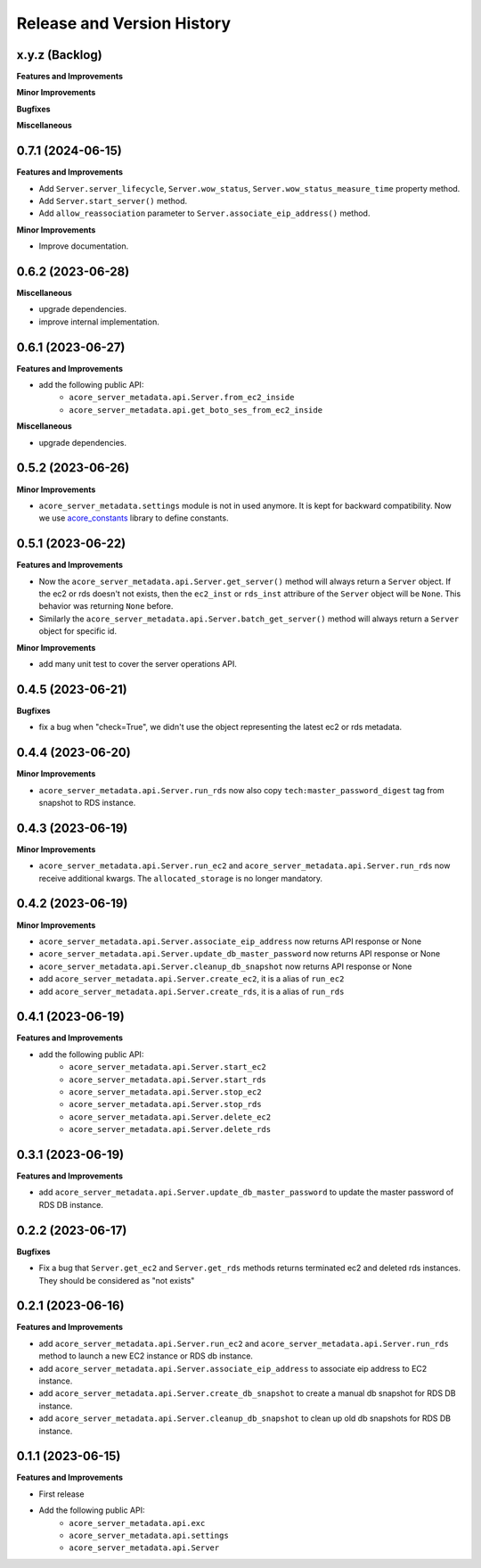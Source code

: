 .. _release_history:

Release and Version History
==============================================================================


x.y.z (Backlog)
~~~~~~~~~~~~~~~~~~~~~~~~~~~~~~~~~~~~~~~~~~~~~~~~~~~~~~~~~~~~~~~~~~~~~~~~~~~~~~
**Features and Improvements**

**Minor Improvements**

**Bugfixes**

**Miscellaneous**


0.7.1 (2024-06-15)
~~~~~~~~~~~~~~~~~~~~~~~~~~~~~~~~~~~~~~~~~~~~~~~~~~~~~~~~~~~~~~~~~~~~~~~~~~~~~~
**Features and Improvements**

- Add ``Server.server_lifecycle``, ``Server.wow_status``, ``Server.wow_status_measure_time`` property method.
- Add ``Server.start_server()`` method.
- Add ``allow_reassociation`` parameter to ``Server.associate_eip_address()`` method.

**Minor Improvements**

- Improve documentation.


0.6.2 (2023-06-28)
~~~~~~~~~~~~~~~~~~~~~~~~~~~~~~~~~~~~~~~~~~~~~~~~~~~~~~~~~~~~~~~~~~~~~~~~~~~~~~
**Miscellaneous**

- upgrade dependencies.
- improve internal implementation.


0.6.1 (2023-06-27)
~~~~~~~~~~~~~~~~~~~~~~~~~~~~~~~~~~~~~~~~~~~~~~~~~~~~~~~~~~~~~~~~~~~~~~~~~~~~~~
**Features and Improvements**

- add the following public API:
    - ``acore_server_metadata.api.Server.from_ec2_inside``
    - ``acore_server_metadata.api.get_boto_ses_from_ec2_inside``

**Miscellaneous**

- upgrade dependencies.


0.5.2 (2023-06-26)
~~~~~~~~~~~~~~~~~~~~~~~~~~~~~~~~~~~~~~~~~~~~~~~~~~~~~~~~~~~~~~~~~~~~~~~~~~~~~~
**Minor Improvements**

- ``acore_server_metadata.settings`` module is not in used anymore. It is kept for backward compatibility. Now we use `acore_constants <https://github.com/MacHu-GWU/acore_constants-project>`_ library to define constants.


0.5.1 (2023-06-22)
~~~~~~~~~~~~~~~~~~~~~~~~~~~~~~~~~~~~~~~~~~~~~~~~~~~~~~~~~~~~~~~~~~~~~~~~~~~~~~
**Features and Improvements**

- Now the ``acore_server_metadata.api.Server.get_server()`` method will always return a ``Server`` object. If the ec2 or rds doesn't not exists, then the ``ec2_inst`` or ``rds_inst`` attribure of the ``Server`` object will be ``None``. This behavior was returning ``None`` before.
- Similarly the ``acore_server_metadata.api.Server.batch_get_server()`` method will always return a ``Server`` object for specific id.

**Minor Improvements**

- add many unit test to cover the server operations API.


0.4.5 (2023-06-21)
~~~~~~~~~~~~~~~~~~~~~~~~~~~~~~~~~~~~~~~~~~~~~~~~~~~~~~~~~~~~~~~~~~~~~~~~~~~~~~
**Bugfixes**

- fix a bug when "check=True", we didn't use the object representing the latest ec2 or rds metadata.


0.4.4 (2023-06-20)
~~~~~~~~~~~~~~~~~~~~~~~~~~~~~~~~~~~~~~~~~~~~~~~~~~~~~~~~~~~~~~~~~~~~~~~~~~~~~~
**Minor Improvements**

- ``acore_server_metadata.api.Server.run_rds`` now also copy ``tech:master_password_digest`` tag from snapshot to RDS instance.


0.4.3 (2023-06-19)
~~~~~~~~~~~~~~~~~~~~~~~~~~~~~~~~~~~~~~~~~~~~~~~~~~~~~~~~~~~~~~~~~~~~~~~~~~~~~~
**Minor Improvements**

- ``acore_server_metadata.api.Server.run_ec2`` and ``acore_server_metadata.api.Server.run_rds`` now receive additional kwargs. The ``allocated_storage`` is no longer mandatory.


0.4.2 (2023-06-19)
~~~~~~~~~~~~~~~~~~~~~~~~~~~~~~~~~~~~~~~~~~~~~~~~~~~~~~~~~~~~~~~~~~~~~~~~~~~~~~
**Minor Improvements**

- ``acore_server_metadata.api.Server.associate_eip_address`` now returns API response or None
- ``acore_server_metadata.api.Server.update_db_master_password`` now returns API response or None
- ``acore_server_metadata.api.Server.cleanup_db_snapshot`` now returns API response or None
- add ``acore_server_metadata.api.Server.create_ec2``, it is a alias of ``run_ec2``
- add ``acore_server_metadata.api.Server.create_rds``, it is a alias of ``run_rds``


0.4.1 (2023-06-19)
~~~~~~~~~~~~~~~~~~~~~~~~~~~~~~~~~~~~~~~~~~~~~~~~~~~~~~~~~~~~~~~~~~~~~~~~~~~~~~
**Features and Improvements**

- add the following public API:
    - ``acore_server_metadata.api.Server.start_ec2``
    - ``acore_server_metadata.api.Server.start_rds``
    - ``acore_server_metadata.api.Server.stop_ec2``
    - ``acore_server_metadata.api.Server.stop_rds``
    - ``acore_server_metadata.api.Server.delete_ec2``
    - ``acore_server_metadata.api.Server.delete_rds``


0.3.1 (2023-06-19)
~~~~~~~~~~~~~~~~~~~~~~~~~~~~~~~~~~~~~~~~~~~~~~~~~~~~~~~~~~~~~~~~~~~~~~~~~~~~~~
**Features and Improvements**

- add ``acore_server_metadata.api.Server.update_db_master_password`` to update the master password of RDS DB instance.


0.2.2 (2023-06-17)
~~~~~~~~~~~~~~~~~~~~~~~~~~~~~~~~~~~~~~~~~~~~~~~~~~~~~~~~~~~~~~~~~~~~~~~~~~~~~~
**Bugfixes**

- Fix a bug that ``Server.get_ec2`` and ``Server.get_rds`` methods returns terminated ec2 and deleted rds instances. They should be considered as "not exists"


0.2.1 (2023-06-16)
~~~~~~~~~~~~~~~~~~~~~~~~~~~~~~~~~~~~~~~~~~~~~~~~~~~~~~~~~~~~~~~~~~~~~~~~~~~~~~
**Features and Improvements**

- add ``acore_server_metadata.api.Server.run_ec2`` and ``acore_server_metadata.api.Server.run_rds`` method to launch a new EC2 instance or RDS db instance.
- add ``acore_server_metadata.api.Server.associate_eip_address`` to associate eip address to EC2 instance.
- add ``acore_server_metadata.api.Server.create_db_snapshot`` to create a manual db snapshot for RDS DB instance.
- add ``acore_server_metadata.api.Server.cleanup_db_snapshot`` to clean up old db snapshots for RDS DB instance.


0.1.1 (2023-06-15)
~~~~~~~~~~~~~~~~~~~~~~~~~~~~~~~~~~~~~~~~~~~~~~~~~~~~~~~~~~~~~~~~~~~~~~~~~~~~~~
**Features and Improvements**

- First release
- Add the following public API:
    - ``acore_server_metadata.api.exc``
    - ``acore_server_metadata.api.settings``
    - ``acore_server_metadata.api.Server``
